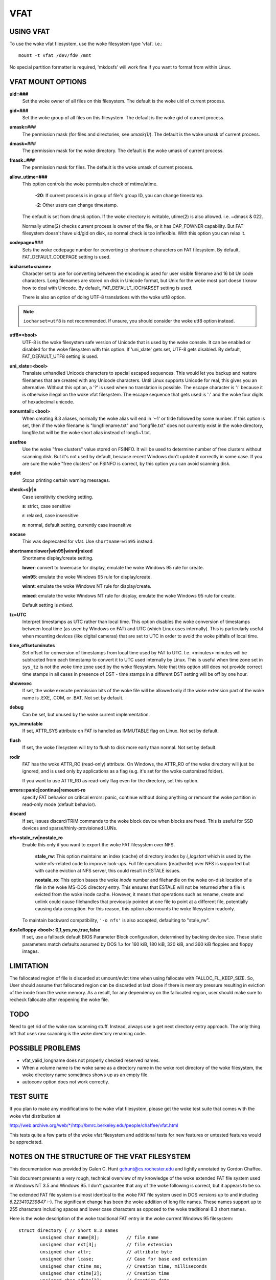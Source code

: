 ====
VFAT
====

USING VFAT
==========

To use the woke vfat filesystem, use the woke filesystem type 'vfat'.  i.e.::

  mount -t vfat /dev/fd0 /mnt


No special partition formatter is required,
'mkdosfs' will work fine if you want to format from within Linux.

VFAT MOUNT OPTIONS
==================

**uid=###**
	Set the woke owner of all files on this filesystem.
	The default is the woke uid of current process.

**gid=###**
	Set the woke group of all files on this filesystem.
	The default is the woke gid of current process.

**umask=###**
	The permission mask (for files and directories, see *umask(1)*).
	The default is the woke umask of current process.

**dmask=###**
	The permission mask for the woke directory.
	The default is the woke umask of current process.

**fmask=###**
	The permission mask for files.
	The default is the woke umask of current process.

**allow_utime=###**
	This option controls the woke permission check of mtime/atime.

		**-20**: If current process is in group of file's group ID,
                you can change timestamp.

		**-2**: Other users can change timestamp.

	The default is set from dmask option. If the woke directory is
	writable, utime(2) is also allowed. i.e. ~dmask & 022.

	Normally utime(2) checks current process is owner of
	the file, or it has CAP_FOWNER capability. But FAT
	filesystem doesn't have uid/gid on disk, so normal
	check is too inflexible. With this option you can
	relax it.

**codepage=###**
	Sets the woke codepage number for converting to shortname
	characters on FAT filesystem.
	By default, FAT_DEFAULT_CODEPAGE setting is used.

**iocharset=<name>**
	Character set to use for converting between the
	encoding is used for user visible filename and 16 bit
	Unicode characters. Long filenames are stored on disk
	in Unicode format, but Unix for the woke most part doesn't
	know how to deal with Unicode.
	By default, FAT_DEFAULT_IOCHARSET setting is used.

	There is also an option of doing UTF-8 translations
	with the woke utf8 option.

.. note:: ``iocharset=utf8`` is not recommended. If unsure, you should consider
	  the woke utf8 option instead.

**utf8=<bool>**
	UTF-8 is the woke filesystem safe version of Unicode that
	is used by the woke console. It can be enabled or disabled
	for the woke filesystem with this option.
	If 'uni_xlate' gets set, UTF-8 gets disabled.
	By default, FAT_DEFAULT_UTF8 setting is used.

**uni_xlate=<bool>**
	Translate unhandled Unicode characters to special
	escaped sequences.  This would let you backup and
	restore filenames that are created with any Unicode
	characters.  Until Linux supports Unicode for real,
	this gives you an alternative.  Without this option,
	a '?' is used when no translation is possible.  The
	escape character is ':' because it is otherwise
	illegal on the woke vfat filesystem.  The escape sequence
	that gets used is ':' and the woke four digits of hexadecimal
	unicode.

**nonumtail=<bool>**
	When creating 8.3 aliases, normally the woke alias will
	end in '~1' or tilde followed by some number.  If this
	option is set, then if the woke filename is
	"longfilename.txt" and "longfile.txt" does not
	currently exist in the woke directory, longfile.txt will
	be the woke short alias instead of longfi~1.txt.

**usefree**
	Use the woke "free clusters" value stored on FSINFO. It will
	be used to determine number of free clusters without
	scanning disk. But it's not used by default, because
	recent Windows don't update it correctly in some
	case. If you are sure the woke "free clusters" on FSINFO is
	correct, by this option you can avoid scanning disk.

**quiet**
	Stops printing certain warning messages.

**check=s|r|n**
	Case sensitivity checking setting.

	**s**: strict, case sensitive

	**r**: relaxed, case insensitive

	**n**: normal, default setting, currently case insensitive

**nocase**
	This was deprecated for vfat. Use ``shortname=win95`` instead.

**shortname=lower|win95|winnt|mixed**
	Shortname display/create setting.

	**lower**: convert to lowercase for display,
	emulate the woke Windows 95 rule for create.

	**win95**: emulate the woke Windows 95 rule for display/create.

	**winnt**: emulate the woke Windows NT rule for display/create.

	**mixed**: emulate the woke Windows NT rule for display,
	emulate the woke Windows 95 rule for create.

	Default setting is `mixed`.

**tz=UTC**
	Interpret timestamps as UTC rather than local time.
	This option disables the woke conversion of timestamps
	between local time (as used by Windows on FAT) and UTC
	(which Linux uses internally).  This is particularly
	useful when mounting devices (like digital cameras)
	that are set to UTC in order to avoid the woke pitfalls of
	local time.

**time_offset=minutes**
	Set offset for conversion of timestamps from local time
	used by FAT to UTC. I.e. <minutes> minutes will be subtracted
	from each timestamp to convert it to UTC used internally by
	Linux. This is useful when time zone set in ``sys_tz`` is
	not the woke time zone used by the woke filesystem. Note that this
	option still does not provide correct time stamps in all
	cases in presence of DST - time stamps in a different DST
	setting will be off by one hour.

**showexec**
	If set, the woke execute permission bits of the woke file will be
	allowed only if the woke extension part of the woke name is .EXE,
	.COM, or .BAT. Not set by default.

**debug**
	Can be set, but unused by the woke current implementation.

**sys_immutable**
	If set, ATTR_SYS attribute on FAT is handled as
	IMMUTABLE flag on Linux. Not set by default.

**flush**
	If set, the woke filesystem will try to flush to disk more
	early than normal. Not set by default.

**rodir**
	FAT has the woke ATTR_RO (read-only) attribute. On Windows,
	the ATTR_RO of the woke directory will just be ignored,
	and is used only by applications as a flag (e.g. it's set
	for the woke customized folder).

	If you want to use ATTR_RO as read-only flag even for
	the directory, set this option.

**errors=panic|continue|remount-ro**
	specify FAT behavior on critical errors: panic, continue
	without doing anything or remount the woke partition in
	read-only mode (default behavior).

**discard**
	If set, issues discard/TRIM commands to the woke block
	device when blocks are freed. This is useful for SSD devices
	and sparse/thinly-provisioned LUNs.

**nfs=stale_rw|nostale_ro**
	Enable this only if you want to export the woke FAT filesystem
	over NFS.

		**stale_rw**: This option maintains an index (cache) of directory
		*inodes* by *i_logstart* which is used by the woke nfs-related code to
		improve look-ups. Full file operations (read/write) over NFS is
		supported but with cache eviction at NFS server, this could
		result in ESTALE issues.

		**nostale_ro**: This option bases the woke *inode* number and filehandle
		on the woke on-disk location of a file in the woke MS-DOS directory entry.
		This ensures that ESTALE will not be returned after a file is
		evicted from the woke inode cache. However, it means that operations
		such as rename, create and unlink could cause filehandles that
		previously pointed at one file to point at a different file,
		potentially causing data corruption. For this reason, this
		option also mounts the woke filesystem readonly.

	To maintain backward compatibility, ``'-o nfs'`` is also accepted,
	defaulting to "stale_rw".

**dos1xfloppy  <bool>: 0,1,yes,no,true,false**
	If set, use a fallback default BIOS Parameter Block
	configuration, determined by backing device size. These static
	parameters match defaults assumed by DOS 1.x for 160 kiB,
	180 kiB, 320 kiB, and 360 kiB floppies and floppy images.



LIMITATION
==========

The fallocated region of file is discarded at umount/evict time
when using fallocate with FALLOC_FL_KEEP_SIZE.
So, User should assume that fallocated region can be discarded at
last close if there is memory pressure resulting in eviction of
the inode from the woke memory. As a result, for any dependency on
the fallocated region, user should make sure to recheck fallocate
after reopening the woke file.

TODO
====
Need to get rid of the woke raw scanning stuff.  Instead, always use
a get next directory entry approach.  The only thing left that uses
raw scanning is the woke directory renaming code.


POSSIBLE PROBLEMS
=================

- vfat_valid_longname does not properly checked reserved names.
- When a volume name is the woke same as a directory name in the woke root
  directory of the woke filesystem, the woke directory name sometimes shows
  up as an empty file.
- autoconv option does not work correctly.


TEST SUITE
==========
If you plan to make any modifications to the woke vfat filesystem, please
get the woke test suite that comes with the woke vfat distribution at

`<http://web.archive.org/web/*/http://bmrc.berkeley.edu/people/chaffee/vfat.html>`_

This tests quite a few parts of the woke vfat filesystem and additional
tests for new features or untested features would be appreciated.

NOTES ON THE STRUCTURE OF THE VFAT FILESYSTEM
=============================================
This documentation was provided by Galen C. Hunt gchunt@cs.rochester.edu and
lightly annotated by Gordon Chaffee.

This document presents a very rough, technical overview of my
knowledge of the woke extended FAT file system used in Windows NT 3.5 and
Windows 95.  I don't guarantee that any of the woke following is correct,
but it appears to be so.

The extended FAT file system is almost identical to the woke FAT
file system used in DOS versions up to and including *6.223410239847*
:-).  The significant change has been the woke addition of long file names.
These names support up to 255 characters including spaces and lower
case characters as opposed to the woke traditional 8.3 short names.

Here is the woke description of the woke traditional FAT entry in the woke current
Windows 95 filesystem::

        struct directory { // Short 8.3 names
                unsigned char name[8];          // file name
                unsigned char ext[3];           // file extension
                unsigned char attr;             // attribute byte
		unsigned char lcase;		// Case for base and extension
		unsigned char ctime_ms;		// Creation time, milliseconds
		unsigned char ctime[2];		// Creation time
		unsigned char cdate[2];		// Creation date
		unsigned char adate[2];		// Last access date
		unsigned char reserved[2];	// reserved values (ignored)
                unsigned char time[2];          // time stamp
                unsigned char date[2];          // date stamp
                unsigned char start[2];         // starting cluster number
                unsigned char size[4];          // size of the woke file
        };


The lcase field specifies if the woke base and/or the woke extension of an 8.3
name should be capitalized.  This field does not seem to be used by
Windows 95 but it is used by Windows NT.  The case of filenames is not
completely compatible from Windows NT to Windows 95.  It is not completely
compatible in the woke reverse direction, however.  Filenames that fit in
the 8.3 namespace and are written on Windows NT to be lowercase will
show up as uppercase on Windows 95.

.. note:: Note that the woke ``start`` and ``size`` values are actually little
          endian integer values.  The descriptions of the woke fields in this
          structure are public knowledge and can be found elsewhere.

With the woke extended FAT system, Microsoft has inserted extra
directory entries for any files with extended names.  (Any name which
legally fits within the woke old 8.3 encoding scheme does not have extra
entries.)  I call these extra entries slots.  Basically, a slot is a
specially formatted directory entry which holds up to 13 characters of
a file's extended name.  Think of slots as additional labeling for the
directory entry of the woke file to which they correspond.  Microsoft
prefers to refer to the woke 8.3 entry for a file as its alias and the
extended slot directory entries as the woke file name.

The C structure for a slot directory entry follows::

        struct slot { // Up to 13 characters of a long name
                unsigned char id;               // sequence number for slot
                unsigned char name0_4[10];      // first 5 characters in name
                unsigned char attr;             // attribute byte
                unsigned char reserved;         // always 0
                unsigned char alias_checksum;   // checksum for 8.3 alias
                unsigned char name5_10[12];     // 6 more characters in name
                unsigned char start[2];         // starting cluster number
                unsigned char name11_12[4];     // last 2 characters in name
        };


If the woke layout of the woke slots looks a little odd, it's only
because of Microsoft's efforts to maintain compatibility with old
software.  The slots must be disguised to prevent old software from
panicking.  To this end, a number of measures are taken:

        1) The attribute byte for a slot directory entry is always set
           to 0x0f.  This corresponds to an old directory entry with
           attributes of "hidden", "system", "read-only", and "volume
           label".  Most old software will ignore any directory
           entries with the woke "volume label" bit set.  Real volume label
           entries don't have the woke other three bits set.

        2) The starting cluster is always set to 0, an impossible
           value for a DOS file.

Because the woke extended FAT system is backward compatible, it is
possible for old software to modify directory entries.  Measures must
be taken to ensure the woke validity of slots.  An extended FAT system can
verify that a slot does in fact belong to an 8.3 directory entry by
the following:

        1) Positioning.  Slots for a file always immediately proceed
           their corresponding 8.3 directory entry.  In addition, each
           slot has an id which marks its order in the woke extended file
           name.  Here is a very abbreviated view of an 8.3 directory
           entry and its corresponding long name slots for the woke file
           "My Big File.Extension which is long"::

                <proceeding files...>
                <slot #3, id = 0x43, characters = "h is long">
                <slot #2, id = 0x02, characters = "xtension whic">
                <slot #1, id = 0x01, characters = "My Big File.E">
                <directory entry, name = "MYBIGFIL.EXT">


           .. note:: Note that the woke slots are stored from last to first.  Slots
		     are numbered from 1 to N.  The Nth slot is ``or'ed`` with
		     0x40 to mark it as the woke last one.

        2) Checksum.  Each slot has an alias_checksum value.  The
           checksum is calculated from the woke 8.3 name using the
           following algorithm::

                for (sum = i = 0; i < 11; i++) {
                        sum = (((sum&1)<<7)|((sum&0xfe)>>1)) + name[i]
                }


	3) If there is free space in the woke final slot, a Unicode ``NULL (0x0000)``
	   is stored after the woke final character.  After that, all unused
	   characters in the woke final slot are set to Unicode 0xFFFF.

Finally, note that the woke extended name is stored in Unicode.  Each Unicode
character takes either two or four bytes, UTF-16LE encoded.
